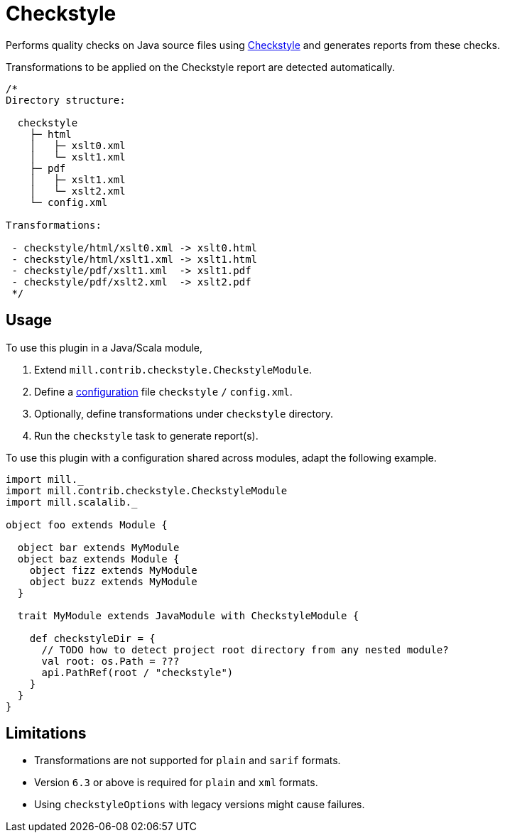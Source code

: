 = Checkstyle
:page-aliases: Plugin_Checkstyle.adoc

Performs quality checks on Java source files using https://checkstyle.org[Checkstyle] and generates reports from these checks.

Transformations to be applied on the Checkstyle report are detected automatically.
[source,scala]
----
/*
Directory structure:

  checkstyle
    ├─ html
    │   ├─ xslt0.xml
    │   └─ xslt1.xml
    ├─ pdf
    │   ├─ xslt1.xml
    │   └─ xslt2.xml
    └─ config.xml

Transformations:

 - checkstyle/html/xslt0.xml -> xslt0.html
 - checkstyle/html/xslt1.xml -> xslt1.html
 - checkstyle/pdf/xslt1.xml  -> xslt1.pdf
 - checkstyle/pdf/xslt2.xml  -> xslt2.pdf
 */
----

== Usage

To use this plugin in a Java/Scala module,

1. Extend `mill.contrib.checkstyle.CheckstyleModule`.
2. Define a https://checkstyle.org/config.html[configuration] file `checkstyle` `/` `config.xml`.
3. Optionally, define transformations under `checkstyle` directory.
4. Run the `checkstyle` task to generate report(s).

To use this plugin with a configuration shared across modules, adapt the following example.

[source,scala]
----
import mill._
import mill.contrib.checkstyle.CheckstyleModule
import mill.scalalib._

object foo extends Module {

  object bar extends MyModule
  object baz extends Module {
    object fizz extends MyModule
    object buzz extends MyModule
  }

  trait MyModule extends JavaModule with CheckstyleModule {

    def checkstyleDir = {
      // TODO how to detect project root directory from any nested module?
      val root: os.Path = ???
      api.PathRef(root / "checkstyle")
    }
  }
}
----

== Limitations
- Transformations are not supported for `plain` and `sarif` formats.
- Version `6.3` or above is required for `plain` and `xml` formats.
- Using `checkstyleOptions` with legacy versions might cause failures.

